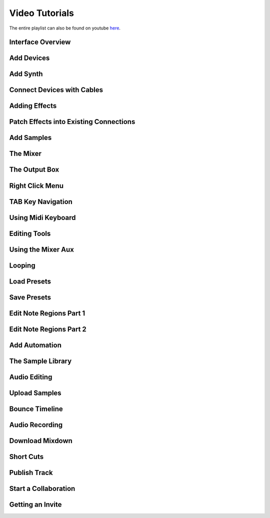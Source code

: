 .. note: this page is automatically generated. Do not edit.

Video Tutorials
===============

The entire playlist can also be found on youtube `here <https://www.youtube.com/playlist?list=PLuZhzj4PboMnEfz2vK5vmolBlqdwh4svm>`_.


.. raw:: html

    <br  />
    <br />
    <br />



.. cssclass:: center

Interface Overview
--------------------------------------------

.. raw:: html

    
    <iframe class="yt-video-iframe" loading="lazy" src="https://youtube.com/embed/u1p0CcBY6VE" title="YouTube video player" frameborder="0" allow="accelerometer; autoplay; clipboard-write; encrypted-media; gyroscope; picture-in-picture; web-share" allowfullscreen></iframe>


.. cssclass:: center

Add Devices
--------------------------------------------

.. raw:: html

    
    <iframe class="yt-video-iframe" loading="lazy" src="https://youtube.com/embed/8clE4Rgl7i0" title="YouTube video player" frameborder="0" allow="accelerometer; autoplay; clipboard-write; encrypted-media; gyroscope; picture-in-picture; web-share" allowfullscreen></iframe>


.. cssclass:: center

Add Synth
--------------------------------------------

.. raw:: html

    
    <iframe class="yt-video-iframe" loading="lazy" src="https://youtube.com/embed/jHzfDP4nl5s" title="YouTube video player" frameborder="0" allow="accelerometer; autoplay; clipboard-write; encrypted-media; gyroscope; picture-in-picture; web-share" allowfullscreen></iframe>


.. cssclass:: center

Connect Devices with Cables
--------------------------------------------

.. raw:: html

    
    <iframe class="yt-video-iframe" loading="lazy" src="https://youtube.com/embed/pX9oOH-kCr4" title="YouTube video player" frameborder="0" allow="accelerometer; autoplay; clipboard-write; encrypted-media; gyroscope; picture-in-picture; web-share" allowfullscreen></iframe>


.. cssclass:: center

Adding Effects
--------------------------------------------

.. raw:: html

    
    <iframe class="yt-video-iframe" loading="lazy" src="https://youtube.com/embed/znTrv99vU04" title="YouTube video player" frameborder="0" allow="accelerometer; autoplay; clipboard-write; encrypted-media; gyroscope; picture-in-picture; web-share" allowfullscreen></iframe>


.. cssclass:: center

Patch Effects into Existing Connections
--------------------------------------------

.. raw:: html

    
    <iframe class="yt-video-iframe" loading="lazy" src="https://youtube.com/embed/GAOtLI0v8hc" title="YouTube video player" frameborder="0" allow="accelerometer; autoplay; clipboard-write; encrypted-media; gyroscope; picture-in-picture; web-share" allowfullscreen></iframe>


.. cssclass:: center

Add Samples
--------------------------------------------

.. raw:: html

    
    <iframe class="yt-video-iframe" loading="lazy" src="https://youtube.com/embed/xFNrKVSA0fI" title="YouTube video player" frameborder="0" allow="accelerometer; autoplay; clipboard-write; encrypted-media; gyroscope; picture-in-picture; web-share" allowfullscreen></iframe>


.. cssclass:: center

The Mixer
--------------------------------------------

.. raw:: html

    
    <iframe class="yt-video-iframe" loading="lazy" src="https://youtube.com/embed/1IONCLnK-xk" title="YouTube video player" frameborder="0" allow="accelerometer; autoplay; clipboard-write; encrypted-media; gyroscope; picture-in-picture; web-share" allowfullscreen></iframe>


.. cssclass:: center

The Output Box
--------------------------------------------

.. raw:: html

    
    <iframe class="yt-video-iframe" loading="lazy" src="https://youtube.com/embed/s3AfCzt6f2c" title="YouTube video player" frameborder="0" allow="accelerometer; autoplay; clipboard-write; encrypted-media; gyroscope; picture-in-picture; web-share" allowfullscreen></iframe>


.. cssclass:: center

Right Click Menu
--------------------------------------------

.. raw:: html

    
    <iframe class="yt-video-iframe" loading="lazy" src="https://youtube.com/embed/xkatALuDuvQ" title="YouTube video player" frameborder="0" allow="accelerometer; autoplay; clipboard-write; encrypted-media; gyroscope; picture-in-picture; web-share" allowfullscreen></iframe>


.. cssclass:: center

TAB Key Navigation
--------------------------------------------

.. raw:: html

    
    <iframe class="yt-video-iframe" loading="lazy" src="https://youtube.com/embed/cLVZuaSGauQ" title="YouTube video player" frameborder="0" allow="accelerometer; autoplay; clipboard-write; encrypted-media; gyroscope; picture-in-picture; web-share" allowfullscreen></iframe>


.. cssclass:: center

Using Midi Keyboard
--------------------------------------------

.. raw:: html

    
    <iframe class="yt-video-iframe" loading="lazy" src="https://youtube.com/embed/9ePNfx6seQo" title="YouTube video player" frameborder="0" allow="accelerometer; autoplay; clipboard-write; encrypted-media; gyroscope; picture-in-picture; web-share" allowfullscreen></iframe>


.. cssclass:: center

Editing Tools
--------------------------------------------

.. raw:: html

    
    <iframe class="yt-video-iframe" loading="lazy" src="https://youtube.com/embed/VFclPSN47fI" title="YouTube video player" frameborder="0" allow="accelerometer; autoplay; clipboard-write; encrypted-media; gyroscope; picture-in-picture; web-share" allowfullscreen></iframe>


.. cssclass:: center

Using the Mixer Aux
--------------------------------------------

.. raw:: html

    
    <iframe class="yt-video-iframe" loading="lazy" src="https://youtube.com/embed/TscDCidWOek" title="YouTube video player" frameborder="0" allow="accelerometer; autoplay; clipboard-write; encrypted-media; gyroscope; picture-in-picture; web-share" allowfullscreen></iframe>


.. cssclass:: center

Looping
--------------------------------------------

.. raw:: html

    
    <iframe class="yt-video-iframe" loading="lazy" src="https://youtube.com/embed/xPlniMBDp1U" title="YouTube video player" frameborder="0" allow="accelerometer; autoplay; clipboard-write; encrypted-media; gyroscope; picture-in-picture; web-share" allowfullscreen></iframe>


.. cssclass:: center

Load Presets
--------------------------------------------

.. raw:: html

    
    <iframe class="yt-video-iframe" loading="lazy" src="https://youtube.com/embed/QIv2tNJdtXM" title="YouTube video player" frameborder="0" allow="accelerometer; autoplay; clipboard-write; encrypted-media; gyroscope; picture-in-picture; web-share" allowfullscreen></iframe>


.. cssclass:: center

Save Presets
--------------------------------------------

.. raw:: html

    
    <iframe class="yt-video-iframe" loading="lazy" src="https://youtube.com/embed/MWM0qby-oQA" title="YouTube video player" frameborder="0" allow="accelerometer; autoplay; clipboard-write; encrypted-media; gyroscope; picture-in-picture; web-share" allowfullscreen></iframe>


.. cssclass:: center

Edit Note Regions Part 1
--------------------------------------------

.. raw:: html

    
    <iframe class="yt-video-iframe" loading="lazy" src="https://youtube.com/embed/BCbRjWFQNOs" title="YouTube video player" frameborder="0" allow="accelerometer; autoplay; clipboard-write; encrypted-media; gyroscope; picture-in-picture; web-share" allowfullscreen></iframe>


.. cssclass:: center

Edit Note Regions Part 2
--------------------------------------------

.. raw:: html

    
    <iframe class="yt-video-iframe" loading="lazy" src="https://youtube.com/embed/dsJNY9WkAMc" title="YouTube video player" frameborder="0" allow="accelerometer; autoplay; clipboard-write; encrypted-media; gyroscope; picture-in-picture; web-share" allowfullscreen></iframe>


.. cssclass:: center

Add Automation
--------------------------------------------

.. raw:: html

    
    <iframe class="yt-video-iframe" loading="lazy" src="https://youtube.com/embed/h89LnEOvjPQ" title="YouTube video player" frameborder="0" allow="accelerometer; autoplay; clipboard-write; encrypted-media; gyroscope; picture-in-picture; web-share" allowfullscreen></iframe>


.. cssclass:: center

The Sample Library
--------------------------------------------

.. raw:: html

    
    <iframe class="yt-video-iframe" loading="lazy" src="https://youtube.com/embed/zHPY-JdZST8" title="YouTube video player" frameborder="0" allow="accelerometer; autoplay; clipboard-write; encrypted-media; gyroscope; picture-in-picture; web-share" allowfullscreen></iframe>


.. cssclass:: center

Audio Editing
--------------------------------------------

.. raw:: html

    
    <iframe class="yt-video-iframe" loading="lazy" src="https://youtube.com/embed/0qadBp1h9NQ" title="YouTube video player" frameborder="0" allow="accelerometer; autoplay; clipboard-write; encrypted-media; gyroscope; picture-in-picture; web-share" allowfullscreen></iframe>


.. cssclass:: center

Upload Samples
--------------------------------------------

.. raw:: html

    
    <iframe class="yt-video-iframe" loading="lazy" src="https://youtube.com/embed/cL7dqmmt6TU" title="YouTube video player" frameborder="0" allow="accelerometer; autoplay; clipboard-write; encrypted-media; gyroscope; picture-in-picture; web-share" allowfullscreen></iframe>


.. cssclass:: center

Bounce Timeline
--------------------------------------------

.. raw:: html

    
    <iframe class="yt-video-iframe" loading="lazy" src="https://youtube.com/embed/PYoCCQfsnrM" title="YouTube video player" frameborder="0" allow="accelerometer; autoplay; clipboard-write; encrypted-media; gyroscope; picture-in-picture; web-share" allowfullscreen></iframe>


.. cssclass:: center

Audio Recording
--------------------------------------------

.. raw:: html

    
    <iframe class="yt-video-iframe" loading="lazy" src="https://youtube.com/embed/MtAWe4htK3U" title="YouTube video player" frameborder="0" allow="accelerometer; autoplay; clipboard-write; encrypted-media; gyroscope; picture-in-picture; web-share" allowfullscreen></iframe>


.. cssclass:: center

Download Mixdown
--------------------------------------------

.. raw:: html

    
    <iframe class="yt-video-iframe" loading="lazy" src="https://youtube.com/embed/q_N70vPb1uI" title="YouTube video player" frameborder="0" allow="accelerometer; autoplay; clipboard-write; encrypted-media; gyroscope; picture-in-picture; web-share" allowfullscreen></iframe>


.. cssclass:: center

Short Cuts
--------------------------------------------

.. raw:: html

    
    <iframe class="yt-video-iframe" loading="lazy" src="https://youtube.com/embed/AkaVskB7ths" title="YouTube video player" frameborder="0" allow="accelerometer; autoplay; clipboard-write; encrypted-media; gyroscope; picture-in-picture; web-share" allowfullscreen></iframe>


.. cssclass:: center

Publish Track
--------------------------------------------

.. raw:: html

    
    <iframe class="yt-video-iframe" loading="lazy" src="https://youtube.com/embed/LI-oIEHkhWY" title="YouTube video player" frameborder="0" allow="accelerometer; autoplay; clipboard-write; encrypted-media; gyroscope; picture-in-picture; web-share" allowfullscreen></iframe>


.. cssclass:: center

Start a Collaboration
--------------------------------------------

.. raw:: html

    
    <iframe class="yt-video-iframe" loading="lazy" src="https://youtube.com/embed/2uy2leMQQX4" title="YouTube video player" frameborder="0" allow="accelerometer; autoplay; clipboard-write; encrypted-media; gyroscope; picture-in-picture; web-share" allowfullscreen></iframe>


.. cssclass:: center

Getting an Invite
--------------------------------------------

.. raw:: html

    
    <iframe class="yt-video-iframe" loading="lazy" src="https://youtube.com/embed/6FXkzqCfh6w" title="YouTube video player" frameborder="0" allow="accelerometer; autoplay; clipboard-write; encrypted-media; gyroscope; picture-in-picture; web-share" allowfullscreen></iframe>
